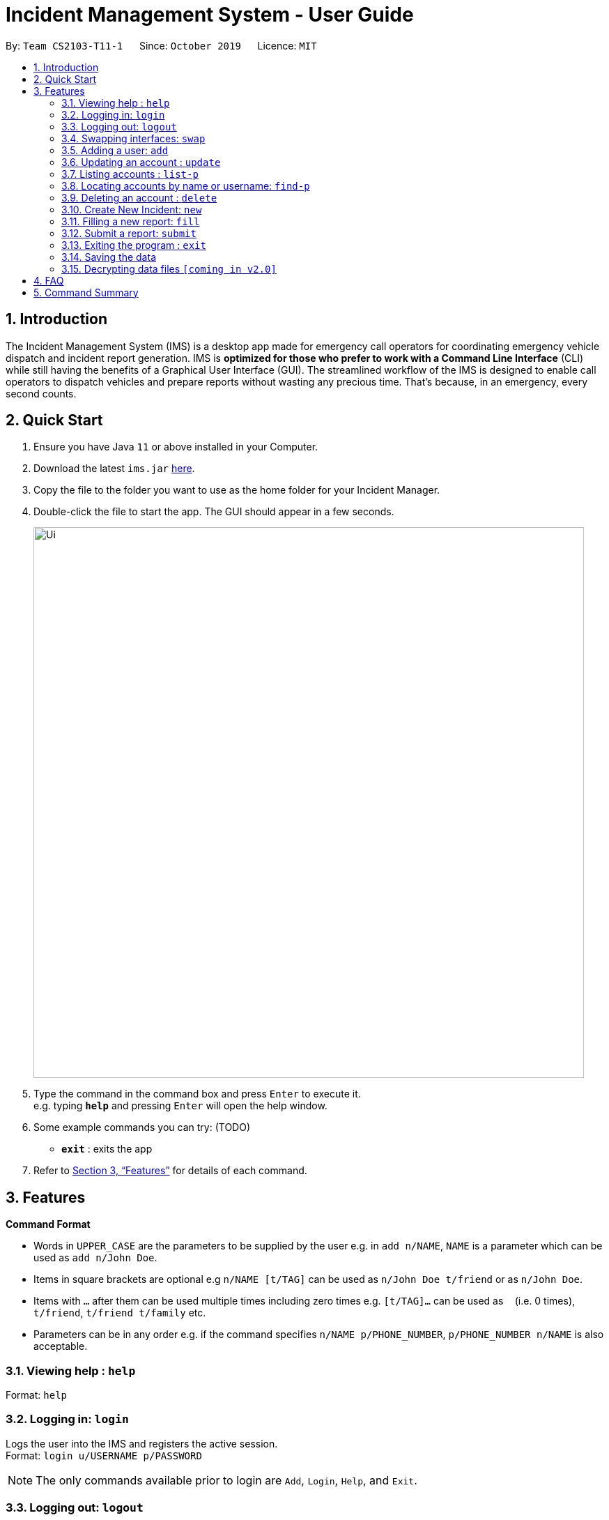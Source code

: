 = Incident Management System - User Guide
:site-section: UserGuide
:toc:
:toc-title:
:toc-placement: preamble
:sectnums:
:imagesDir: images
:stylesDir: stylesheets
:xrefstyle: full
:experimental:
ifdef::env-github[]
:tip-caption: :bulb:
:note-caption: :information_source:
endif::[]
:repoURL: https://github.com/AY1920S1-CS2103-T11-1/main


By: `Team CS2103-T11-1`      Since: `October 2019`      Licence: `MIT`

== Introduction

The Incident Management System (IMS) is a desktop app made for emergency call operators for coordinating emergency vehicle dispatch and incident report generation. IMS is *optimized for those who prefer to work with a Command Line Interface* (CLI) while still having the benefits of a Graphical User Interface (GUI). The streamlined workflow of the IMS is designed to enable call operators to dispatch vehicles and prepare reports without wasting any precious time. That's because, in an emergency, every second counts.

== Quick Start

.  Ensure you have Java `11` or above installed in your Computer.
.  Download the latest `ims.jar` link:{repoURL}/releases[here].
.  Copy the file to the folder you want to use as the home folder for your Incident Manager.
.  Double-click the file to start the app. The GUI should appear in a few seconds.
+
image::Ui.png[width="790"]
+
.  Type the command in the command box and press kbd:[Enter] to execute it. +
e.g. typing *`help`* and pressing kbd:[Enter] will open the help window.
.  Some example commands you can try:
(TODO)
* *`exit`* : exits the app

.  Refer to <<Features>> for details of each command.

[[Features]]
== Features

====
*Command Format*

* Words in `UPPER_CASE` are the parameters to be supplied by the user e.g. in `add n/NAME`, `NAME` is a parameter which can be used as `add n/John Doe`.
* Items in square brackets are optional e.g `n/NAME [t/TAG]` can be used as `n/John Doe t/friend` or as `n/John Doe`.
* Items with `…`​ after them can be used multiple times including zero times e.g. `[t/TAG]...` can be used as `{nbsp}` (i.e. 0 times), `t/friend`, `t/friend t/family` etc.
* Parameters can be in any order e.g. if the command specifies `n/NAME p/PHONE_NUMBER`, `p/PHONE_NUMBER n/NAME` is also acceptable.
====

=== Viewing help : `help`
Format: `help`

// tag::access[]
=== Logging in: `login`

Logs the user into the IMS and registers the active session. +
Format: `login u/USERNAME p/PASSWORD`

[NOTE]
The only commands available prior to login are `Add`, `Login`, `Help`, and `Exit`.

=== Logging out: `logout`

Logs the user out of the IMS and closes the user's session. +
Format: `logout`

=== Swapping interfaces: `swap`

Swaps the user interface between account view and incidents/vehicle view. +
Format: `swap`

[TIP]
A user cannot access commands affecting entities not displayed in their current interface view.

// end::access[]

// tag::account[]
=== Adding a user: `add`

Adds an account to the IMS as a registered user +
Format: `add n/NAME p/PHONE_NUMBER e/EMAIL u/USERNAME p/PASSWORD [t/TAG]...`

[TIP]
A account can have any number of tags (including 0). Only logged-in admins can add tags.

Examples:

* `add n/John Doe p/98765432 e/johnd@example.com u/op1`
* `add n/Betsy Crowe e/betsycrowe@example.com u/oc1 p/1234567 t/Team-1-OC`

=== Updating an account : `update`

updates an existing account in the incident Manager or the own account of the user logged in if the index is left empty. +
Format: `update [INDEX] [n/NAME] [p/PHONE] [e/EMAIL] [a/ADDRESS] [t/TAG]...`

[NOTE]
Only admins can update other user accounts. Non-admins cannot specify an index when executing the update command.

****
* If an index is not provided, update executes on the account of the user logged in.
* If an index is provided, updates the account at the specified `INDEX`. The index refers to the index number shown in the displayed account list. The index *must be a positive integer* 1, 2, 3, ...
* At least one of the optional fields must be provided.
* Existing values will be updated to the input values.
* When updating tags, the existing tags of the account will be removed i.e adding of tags is not cumulative.
* Only admins can access and edit tags. Admins cannot remove their own admin tag.
* You can remove all the account's tags by typing `t/` without specifying any tags after it.
****

Examples:

* `update p/91234567 e/johndoe@example.com` +
updates the phone number and email address of the logged in account to be `91234567` and `johndoe@example.com` respectively.
* `update 2 n/Betsy Crower t/` +
updates the name of the 2nd account to be `Betsy Crower` and clears all existing tags.

=== Listing accounts : `list-p`

Shows a list of all accounts registered in the incident Manager or those whose tags match any of the keywords if a keyword is specified. +
Format: `list-p [KEYWORD] [MORE_KEYWORDS]`

****
* The search is case insensitive. e.g `admin` will match `Admin`
* Only the account tags are searched.
* Only full words will be matched e.g. `ad` will not match `admin`
* accounts matching at least one keyword will be returned (i.e. `OR` search). e.g. `admin team-1` will return all accounts with the `admin` tag and those with the `team-1` tag.
****

=== Locating accounts by name or username: `find-p`

Finds accounts whose name or username contains any of the given keywords. +
Format: `find KEYWORD [MORE_KEYWORDS]`

****
* The search is case insensitive. e.g `hans` will match `Hans`
* The order of the keywords does not matter. e.g. `Hans Bo` will match `Bo Hans`
* Only the name and username is searched.
* Only full words will be matched e.g. `Han` will not match `Hans`
* Accounts matching at least one keyword will be returned (i.e. `OR` search). e.g. `Hans Bo` will return `Hans Gruber`, `Bo Yang`
****

Examples:

* `find John` +
Returns `john` and `John Doe`
* `find Betsy Tim John` +
Returns any account having names or usernames `Betsy`, `Tim`, or `John`

=== Deleting an account : `delete`

Deletes the specified account from the incident Manager. +
Format: `delete INDEX`

****
* Deletes the account at the specified `INDEX`.
* The index refers to the index number shown in the displayed account list.
* The index *must be a positive integer* 1, 2, 3, ...
****

[NOTE]
Only admins can access the delete command.

Examples:

* `list` +
`delete 2` +
Deletes the 2nd account in the incident Manager.
* `find Betsy` +
`delete 1` +
Deletes the 1st account in the results of the `find` command.

// end::account[]

=== Create New Incident: `new`
==== Assumptions
* User has logged in

==== Description
* Unique ID automatically generated for report.
* Takes in district number of accident site and dispatches vehicle near to it.
* Once operator picks up the call, they will key in the district number of accident site to dispatch vehicles.

==== Usage

Format: `new l/DISTRICT_NUM auto/[y/n]`

For multi-step:

* Prompts for default vehicle dispatchment.
** `y`- an available vehicle in the given district is automatically dispatched and attached to the incident.
** `n`- an indexed list of available vehicles in the given district is shown.

=== Filling a new report: `fill`

==== Description
* Display a list of newly created incidents.
* Based on this list, user chooses incident to fill.
* Date/time, operator name, and operator name are auto-filled.

==== Usage

Format: `fill [i/index_of_incident n/CALLER_NAME d/INCIDENT_DESCRIPTION]`

For multi-step:

* Prompts for name of caller. Operator types it and presses `enter`.
* Prompts for description of incident. Operator types it and presses `enter`.

=== Submit a report: `submit`

==== Description

* Submits a just-filled report if one is available, else shows a list of unsubmitted draft reports.

==== Usage
Format: `submit`

For new report:

* Once the user fills in a new report and presses `enter`, the IMS prompts the operator to submit.
* `y` or `submit`- to submit the report immediately.
* Submission has to be done before user can edit again.
* `n`- to save entry as draft.

For other reports:

* If the the `submit` command is issued at any other time, the operator will be shown an indexed list of unsubmitted draft reports.
* The IMS will then prompt thehe operator to enter the index number of the report they wish to submit. The operator types that number and presses `enter` to submit the chosen report.
* The submission of a report will trigger three other operations:
1. an unique ID will be generated to tag the report
2. an automated email will be sent to the operator's supervisor
3. the report will be saved in the database

// tag::common[]
//=== Clearing all entries : `clear`
//
//Clears all entries from the incident Manager. +
//Format: `clear`

=== Exiting the program : `exit`

Exits the program. +
Format: `exit`

=== Saving the data

Incident Manager data are saved in the hard disk automatically after any command that changes the data. +
There is no need to save manually.
// end::common[]

// tag::dataencryption[]
=== Decrypting data files `[coming in v2.0]`

Decrypts the incident manager data file. +
Format: `decrypt PASSWORD`

Data files will be encrypted by default. Users can decrypt the file with the command above.
// end::dataencryption[]

== FAQ

*Q*: How do I transfer my data to another Computer? +
*A*: Install the app in the other computer and overwrite the empty data file it creates with the file that contains the data of your previous Incident Management System folder.

== Command Summary

* *Help* : `help`
* *Login* `login u/USERNAME p/PASSWORD`
* *Logout* `logout`
* *Swap* `swap`
* *Add* `add n/NAME p/PHONE_NUMBER e/EMAIL u/USERNAME p/PASSWORD [t/TAG]...` +
e.g. `add n/James Ho p/22224444 e/jamesho@example.com u/Agent-3 w/password t/Admin t/Team-01`
* *Update* : `update [INDEX] [n/NAME] [p/PHONE_NUMBER] [e/EMAIL] [u/USERNAME] [p/PASSWORD] [t/TAG]...` +
e.g. `update 2 n/James Lee e/jameslee@example.com`
* *List Accounts* : `list-p [KEYWORD] [MORE_KEYWORDS]` +
e.g. `list-p Admin`
* *Find Accounts* : `find-p KEYWORD [MORE_KEYWORDS]` +
e.g. `find-pJames Jake`
* *Delete* : `delete INDEX` +
e.g. `delete 3`
* *New* `new POSTAL_CODE`
* *Fill* `fill n/CALLER_NAME d/INCIDENT_DESCRIPTION`
* *Submit* `submit`
